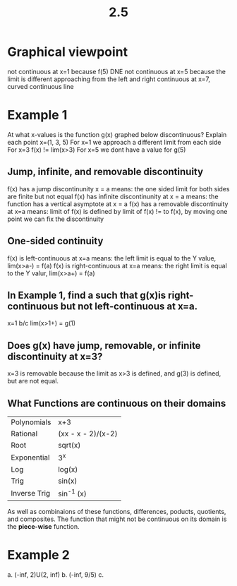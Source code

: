 #+TITLE: 2.5


* Graphical viewpoint
not continuous at x=1 because f(5) DNE
not continuous at x=5 because the limit is different approaching from the left and right
continuous at x=7, curved continuous line
* Example 1
At what x-values is the function g(x) graphed below discontinuous? Explain each point
x=(1, 3, 5)
For x=1 we approach a different limit from each side
For x=3 f(x) != lim(x>3)
For x=5 we dont have a value for g(5)
** Jump, infinite, and removable discontinuity
f(x) has a jump discontinunity x = a means: the one sided limit for both sides are finite but not equal
f(x) has infinite discontinunity at x = a means: the function has a vertical asymptote at x = a
f(x) has a removable discontinuity at x=a means: limit of f(x) is defined by limit of f(x) != to f(x), by moving one point we can fix the discontinuity
** One-sided continuity
f(x) is left-continuous at x=a means: the left limit is equal to the Y value,  lim(x>a-) = f(a)
f(x) is right-continuous at x=a means: the right limit is equal to the Y valur, lim(x>a+) = f(a)
** In Example 1, find a such that g(x)is right-continuous but not left-continuous at x=a.
x=1 b/c lim(x>1+) = g(1)
** Does g(x) have jump, removable, or infinite discontinuity at x=3?
x=3 is removable because the limit as x>3 is defined, and g(3) is defined, but are not equal.
** What Functions are continuous on their domains
| Polynomials  | x+3                |
| Rational     | (xx - x - 2)/(x-2) |
| Root         | sqrt(x)            |
| Exponential  | 3^x                |
| Log          | log(x)             |
| Trig         | sin(x)             |
| Inverse Trig | sin^-1 (x)         |
As well as combinaions of these functions, differences, poducts, quotients, and composites.
The function that might not be continuous on its domain is the *piece-wise* function.
* Example 2
a.
    (-inf, 2)U(2, inf)
b.
    (-inf, 9/5)
c.
